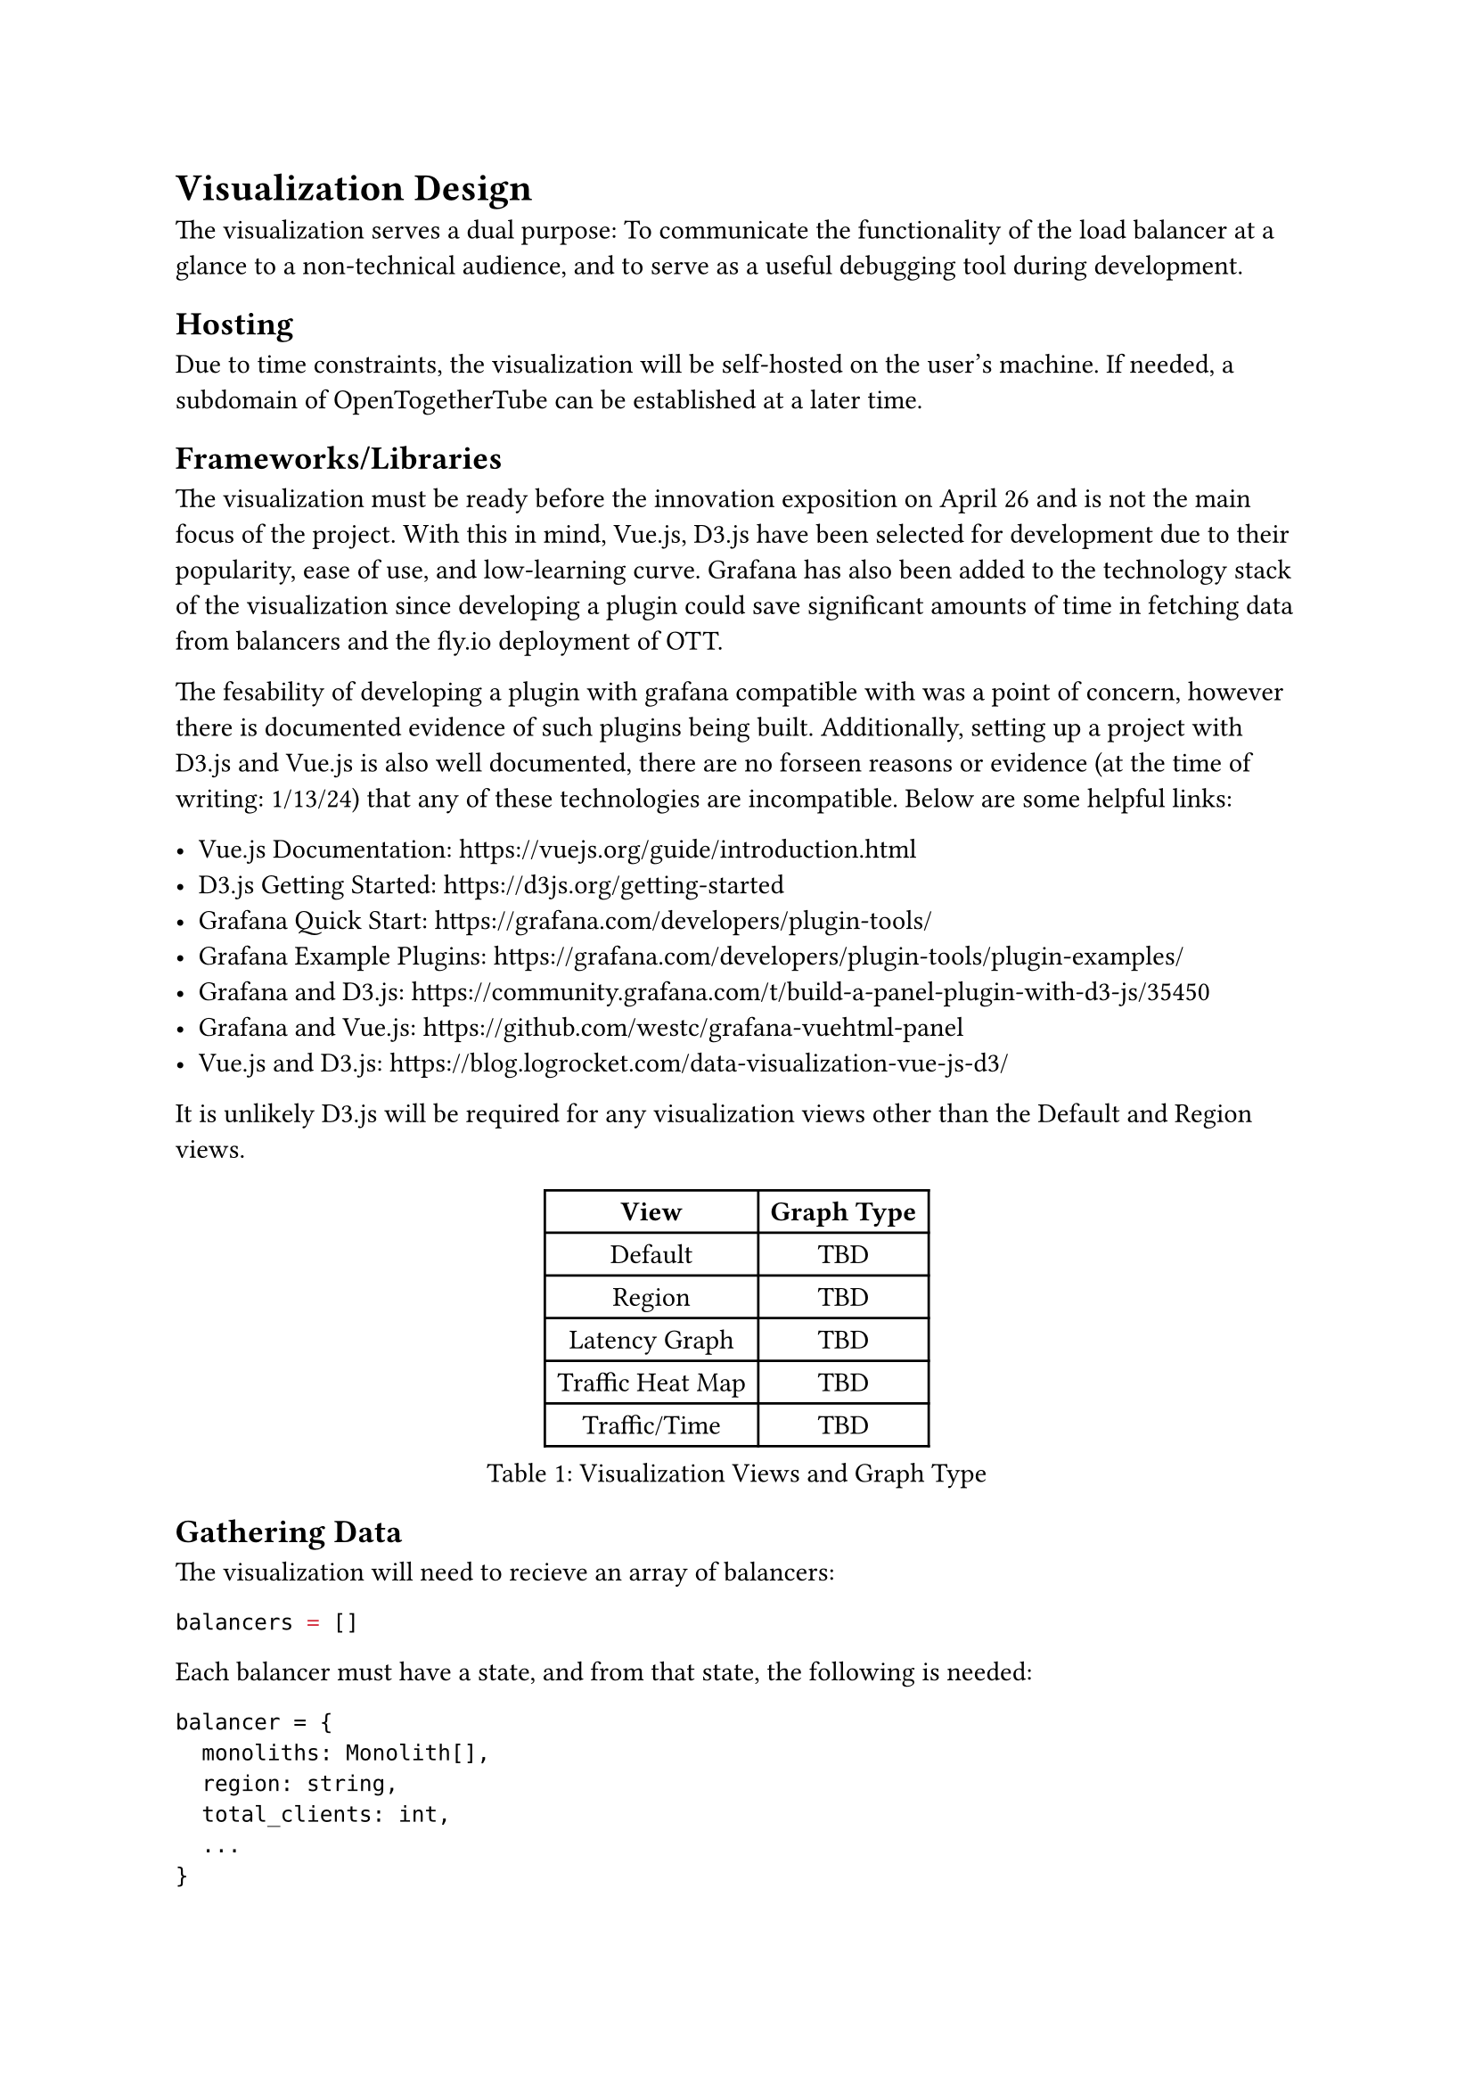 = Visualization Design

The visualization serves a dual purpose: To communicate the functionality of the load balancer at a glance to a non-technical audience, and to serve as a useful debugging tool during development.

== Hosting

Due to time constraints, the visualization will be self-hosted on the user's machine. If needed, a subdomain of OpenTogetherTube can be established at a later time.

== Frameworks/Libraries

The visualization must be ready before the innovation exposition on April 26 and is not the main focus of the project. With this in mind, Vue.js, D3.js have been selected for development due to their popularity, ease of use, and low-learning curve. Grafana has also been added to the technology stack of the visualization since developing a plugin could save significant amounts of time in fetching data from balancers and the fly.io deployment of OTT.

The fesability of developing a plugin with grafana compatible with was a point of concern, however there is documented evidence of such plugins being built. Additionally, setting up a project with D3.js and Vue.js is also well documented, there are no forseen reasons or evidence (at the time of writing: 1/13/24) that any of these technologies are incompatible. Below are some helpful links:

- Vue.js Documentation: https://vuejs.org/guide/introduction.html
- D3.js Getting Started: https://d3js.org/getting-started
- Grafana Quick Start: https://grafana.com/developers/plugin-tools/
- Grafana Example Plugins: https://grafana.com/developers/plugin-tools/plugin-examples/
- Grafana and D3.js: https://community.grafana.com/t/build-a-panel-plugin-with-d3-js/35450
- Grafana and Vue.js: https://github.com/westc/grafana-vuehtml-panel
- Vue.js and D3.js: https://blog.logrocket.com/data-visualization-vue-js-d3/

It is unlikely D3.js will be required for any visualization views other than the Default and Region views.

#figure(
  table(
    columns: 2,
    [*View*],[*Graph Type*],
    [Default], [TBD],
    [Region], [TBD],
    [Latency Graph], [TBD],
    [Traffic Heat Map], [TBD],
    [Traffic/Time], [TBD]
  ),
  caption: "Visualization Views and Graph Type"
)

== Gathering Data

The visualization will need to recieve an array of balancers:

```js
balancers = []
```

Each balancer must have a state, and from that state, the following is needed:

```json
balancer = {
  monoliths: Monolith[],
  region: string,
  total_clients: int,
  ...
}
```
While not explicitly required, having a complete count of the number of clients would be helpful for the purposes of the traffic graph would be helpful. A way to measure and fetch server latency is also needed.

Each monolith contains rooms:

```json
monolith = {
  rooms: Room[],
  ...
}
```

Each room has a name, and an array of clients:

```json
room = {
  name: string,
  clients: WebSocket[],
  ...
}
```

Note: This can be removed before merging. Could you send a screenshot of the api endpoint for the balancer so I can verify the accuracy of what I wrote here? I was having trouble setting up on mac but I wanted this done before I leave since I won't be able to work on the project while I'm away.

== Development Schedule

#figure(
  table(
    columns: 2,
    [*Milestone*],[*Date*],
    [Design Finalized],[1/19/24],
    [Prototype],[1/30/24],
    [Views Finished],[2/20/24],
    [Testing/Refactoring],[3/5/24],
    [Visualization Complete],[3/12/24],
  ),
  caption: "Development Schedule for Graph Visualizer"
)
